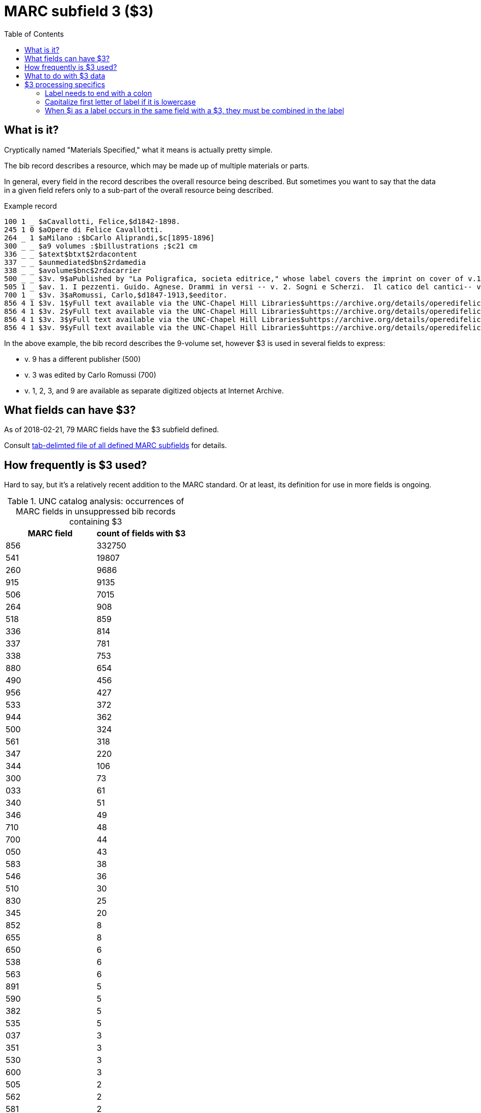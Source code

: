 :toc:
:toc-placement!:

= MARC subfield 3 ($3)

toc::[]

== What is it?
Cryptically named "Materials Specified," what it means is actually pretty simple.

The bib record describes a resource, which may be made up of multiple materials or parts.

In general, every field in the record describes the overall resource being described. But sometimes you want to say that the data in a given field refers only to a sub-part of the overall resource being described.

.Example record
-------
100 1 _ $aCavallotti, Felice,$d1842-1898.
245 1 0 $aOpere di Felice Cavallotti.
264 _ 1 $aMilano :$bCarlo Aliprandi,$c[1895-1896]
300 _ _ $a9 volumes :$billustrations ;$c21 cm
336 _ _ $atext$btxt$2rdacontent
337 _ _ $aunmediated$bn$2rdamedia
338 _ _ $avolume$bnc$2rdacarrier
500 _ _ $3v. 9$aPublished by "La Poligrafica, societa editrice," whose label covers the imprint on cover of v.1-3, 5, 7-8.
505 1 _ $av. 1. I pezzenti. Guido. Agnese. Drammi in versi -- v. 2. Sogni e Scherzi.  Il catico del cantici-- v. 3. Battaglie. Canzoni, giambi e ballate. Due popoli. Lamarcia de Leonida. Körner. Tirteo -- -- [v. 9.] Fra tombe e monumenti / scelti e ordinati per cura di Carlo Romussi, per cura del medesimo
700 1 _ $3v. 3$aRomussi, Carlo,$d1847-1913,$eeditor.
856 4 1 $3v. 1$yFull text available via the UNC-Chapel Hill Libraries$uhttps://archive.org/details/operedifelicecav01cava
856 4 1 $3v. 2$yFull text available via the UNC-Chapel Hill Libraries$uhttps://archive.org/details/operedifelicecav02cava
856 4 1 $3v. 3$yFull text available via the UNC-Chapel Hill Libraries$uhttps://archive.org/details/operedifelicecav03cava
856 4 1 $3v. 9$yFull text available via the UNC-Chapel Hill Libraries$uhttps://archive.org/details/operedifelicecav09cava
-------

In the above example, the bib record describes the 9-volume set, however $3 is used in several fields to express:

- v. 9 has a different publisher (500)
- v. 3 was edited by Carlo Romussi (700)
- v. 1, 2, 3, and 9 are available as separate digitized objects at Internet Archive.

== What fields can have $3?

As of 2018-02-21, 79 MARC fields have the $3 subfield defined.

Consult https://github.com/trln/data-documentation/blob/master/marc/_marc_bib_subfields.tsv[tab-delimted file of all defined MARC subfields] for details.

== How frequently is $3 used?
Hard to say, but it's a relatively recent addition to the MARC standard. Or at least, its definition for use in more fields is ongoing.

.UNC catalog analysis: occurrences of MARC fields in unsuppressed bib records containing $3
|===
|MARC field |count of fields with $3

|856
|332750

|541
|19807

|260
|9686

|915
|9135

|506
|7015

|264
|908

|518
|859

|336
|814

|337
|781

|338
|753

|880
|654

|490
|456

|956
|427

|533
|372

|944
|362

|500
|324

|561
|318

|347
|220

|344
|106

|300
|73

|033
|61

|340
|51

|346
|49

|710
|48

|700
|44

|050
|43

|583
|38

|546
|36

|510
|30

|830
|25

|345
|20

|852
|8

|655
|8

|650
|6

|538
|6

|563
|6

|891
|5

|590
|5

|382
|5

|535
|5

|037
|3

|351
|3

|530
|3

|600
|3

|505
|2

|562
|2

|581
|2

|651
|2

|773
|2

|540
|1

|250
|1

|919
|1

|348
|1

|586
|1

|730
|1

|585
|1

|020
|1

|===


== What to do with $3 data
*To exclude $3 would render the statements made by $3-bearing fields false in the context of the overall record.*

Therefore, if $3 is present, in almost all cases, it should be treated like a label. That means, ideallyfootnote:[In Kristina\'s opinion, anyway.] the $3 value is:

- shown at beginning of field display, regardless of where it appears in the underlying data.
- visually distinguished from rest of field in some way
- NOT indexed as part of field


My suggestion would be to have a macro or subroutine or something `get_sf3_label` that can be called when necessary during field processing.

This would clean up punctuation from around the value and make sure the value ends in a colon.footnote:[This is necessary because our ILSs and catalogs have not kept up with changes in MARC practice so catalogers have ended up hard-coding a lot of non-prescribed punctuation in fields like $3 (which should be provided by the system) in order for end-user display to look nice]

I can spec out the details of punctuation cleanup, etc. later.

[WARNING]
.$3 is not always a label
=====================================================================
In at least one field (541), $3 is used in such a way (at least in UNC data) that it doesn't really work as a label for the field.

We should be able to specify for a given field that $3 not be treated as a label.
=====================================================================

== $3 processing specifics
=== Label needs to end with a colon
The colon may be provided by the cataloger, but seems to be provided in $3 less frequently than in $i. If missing, it should be provided.

Presence/absence of terminating colon is not actually specified in MARC encoding standard.

*Example:*

MARC input

 $iVol. 2$aAuthor data

Argot label output
 "label": "Vol. 2:"

=== Capitalize first letter of label if it is lowercase
Preferred case is not actually specified in MARC encoding standard.

*Example:*

MARC input

 $3looseleaf binder$aAuthor data

Argot label output
 "label": "Looseleaf binder:"

=== When $i as a label occurs in the same field with a $3, they must be combined in the label

$3 should come first, regardless of position in field.

*Example:*

MARC input

 $iMusical setting of (work):$aAuthor data$tTitle data$32nd work

Argot label output
 "label": "2nd work: Musical setting of:"
